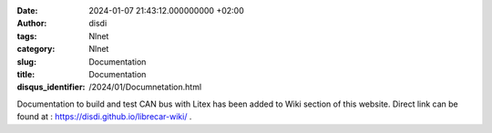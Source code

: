 :date: 2024-01-07 21:43:12.000000000 +02:00
:author: disdi
:tags: Nlnet
:category: Nlnet
:slug: Documentation
:title: Documentation
:disqus_identifier: /2024/01/Documnetation.html

Documentation to build and test CAN bus with Litex has been added to Wiki section of this website.
Direct link can be found at : https://disdi.github.io/librecar-wiki/ .